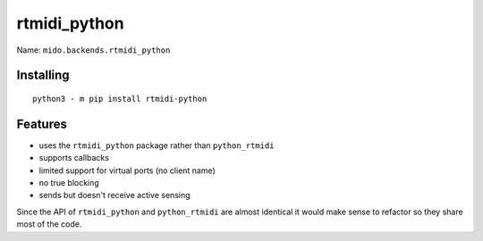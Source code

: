 .. SPDX-FileCopyrightText: 2013 Ole Martin Bjorndalen <ombdalen@gmail.com>
..
.. SPDX-License-Identifier: CC-BY-4.0

rtmidi_python
-------------

Name: ``mido.backends.rtmidi_python``


Installing
^^^^^^^^^^

::

    python3 - m pip install rtmidi-python


Features
^^^^^^^^

* uses the ``rtmidi_python`` package rather than ``python_rtmidi``

* supports callbacks

* limited support for virtual ports (no client name)

* no true blocking

* sends but doesn't receive active sensing

Since the API of ``rtmidi_python`` and ``python_rtmidi`` are almost
identical it would make sense to refactor so they share most of the
code.
